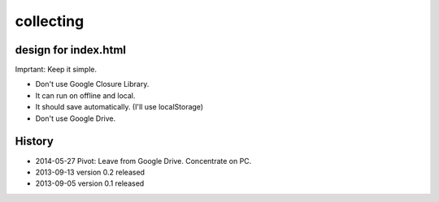 ============
 collecting
============


design for index.html
=====================

Imprtant: Keep it simple.

- Don't use Google Closure Library.
- It can run on offline and local.
- It should save automatically. (I'll use localStorage)
- Don't use Google Drive.

History
=======

- 2014-05-27 Pivot: Leave from Google Drive. Concentrate on PC.
- 2013-09-13 version 0.2 released
- 2013-09-05 version 0.1 released
